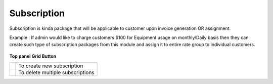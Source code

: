 ================
Subscription
================

Subscription is kinda package that will be applicable to customer upon invoice generation OR assignment. 

Example : If admin would like to charge customers $100 for Equipment usage on monthly/Daily basis then they can create such 
type of subscription packages from this module and assign it to entire rate group to individual customers.

	.. image:: /Images/accounting_subscription.png
	
**Top panel Grid Button**

=============================== ================================
.. image:: /Images/create.png   To create new subscription

.. image:: /Images/deleted.png  To delete multiple subscriptions
===============================	================================
	
	
